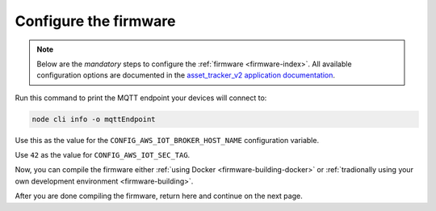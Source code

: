 .. _firmware-configuration:

Configure the firmware
######################

.. note::

    Below are the *mandatory* steps to configure the :ref:`firmware <firmware-index>`.
    All available configuration options are documented in the `asset_tracker_v2 application documentation <https://developer.nordicsemi.com/nRF_Connect_SDK/doc/latest/nrf/applications/asset_tracker_v2/README.html>`_.

Run this command to print the MQTT endpoint your devices will connect to:

.. code-block:: bash

    node cli info -o mqttEndpoint

Use this as the value for the ``CONFIG_AWS_IOT_BROKER_HOST_NAME`` configuration variable.

Use ``42`` as the value for ``CONFIG_AWS_IOT_SEC_TAG``.

Now, you can compile the firmware either :ref:`using Docker <firmware-building-docker>` or :ref:`tradionally using your own development environment <firmware-building>`.

After you are done compiling the firmware, return here and continue on the next page.
